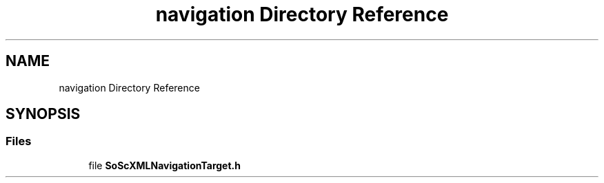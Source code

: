 .TH "navigation Directory Reference" 3 "Sun May 28 2017" "Version 4.0.0a" "Coin" \" -*- nroff -*-
.ad l
.nh
.SH NAME
navigation Directory Reference
.SH SYNOPSIS
.br
.PP
.SS "Files"

.in +1c
.ti -1c
.RI "file \fBSoScXMLNavigationTarget\&.h\fP"
.br
.in -1c
